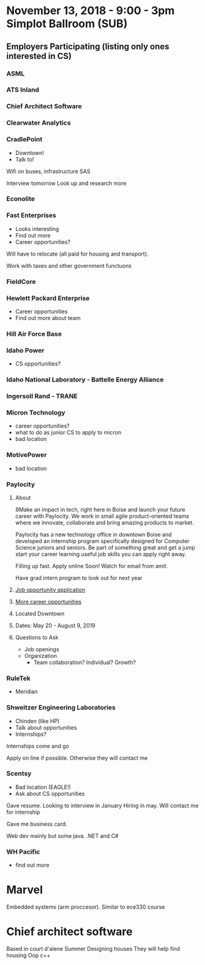 * November 13, 2018 - 9:00 - 3pm Simplot Ballroom (SUB)
** Employers Participating (listing only ones interested in CS)
*** ASML
*** ATS Inland
*** Chief Architect Software
*** Clearwater Analytics
*** *CradlePoint*

	- Downtown!
	- Talk to!
Wifi on buses, infrastructure SAS

Interview tomorrow
Look up and research more

*** Econolite
*** *Fast Enterprises*

	- Looks interesting
	- Find out more
	- Career opportunities?

Will have to relocate (all paid for housing and transport).

Work with taxes and other government functuons

*** FieldCore
*** *Hewlett Packard Enterprise*

	- Career opportunities
	- Find out more about team

*** Hill Air Force Base
*** *Idaho Power*

	- CS opportunities?

*** Idaho National Laboratory - Battelle Energy Alliance
*** Ingersoll Rand - TRANE
*** *Micron Technology*

	- career opportunities?
	- what to do as junior CS to apply to micron
	- bad location

*** MotivePower

	- bad location

*** *Paylocity*
**** About

8Make an impact in tech, right here in Boise and launch your future career with
Paylocity. We work in small agile product-oriented teams where we innovate,
collaborate and bring amazing products to market.

Paylocity has a new technology office in downtown Boise and developed an
internship program specifically designed for Computer Science juniors and seniors. 
Be part of something great and get a jump start your career learning useful job
skills you can apply right away.


Filling up fast. Apply online Soon! 
Watch for email from amit.

Have grad intern program to look out for next year

**** [[http://bit.ly/2019SummerTECHInterns][Job opportunity application]]
**** [[https://www.paylocity.com/careers/][More career opportunities]]
**** Located Downtown
**** Dates: May 20 - August 9, 2019
**** Questions to Ask

	 - Job openings
	 - Organization
	   - Team collaboration? Individual? Growth?

*** RuleTek

	- Meridian

*** *Shweitzer Engineering Laboratories*

	- Chinden (like HP)
	- Talk about opportunities
	- Internships?

Internships come and go

Apply on line if possible.
Otherwise they will contact me

*** *Scentsy*

	- Bad location (EAGLE!)
	- Ask about CS opportunities

Gave resume.
Looking to interview in January
Hiring in may. Will contact me for internship

Gave me business card.

Web dev mainly but some java. .NET and C#

*** WH Pacific

	- find out more

* Marvel
SCHEDULED: <2018-11-13 Tue>

Embedded systems (arm proccesor). Similar to ece330 course

* Chief architect software
SCHEDULED: <2018-11-13 Tue>

Based in court d'alene
Summer
Designing houses
They will help find housing
Oop c++

